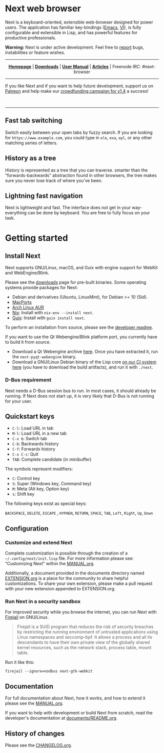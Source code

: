 #+html: <img src="https://next.atlas.engineer/static/image/next_256x256.png" align="right"/>

* Next web browser

Next is a keyboard-oriented, extensible web-browser designed for power
users. The application has familiar key-bindings ([[https://en.wikipedia.org/wiki/Emacs][Emacs]], [[https://en.wikipedia.org/wiki/Vim_(text_editor)][VI]]), is fully
configurable and extensible in Lisp, and has powerful features for
productive professionals.

*Warning:* Next is under active development.  Feel free to [[https://github.com/atlas-engineer/next/issues][report]] bugs,
instabilities or feature wishes.

-----

# sorry for the one-line, github doesn't read #+begin_export html !

#+html: <p align="center"> <a href="http://next.atlas.engineer/"><b>Homepage</b></a> | <a href="https://next.atlas.engineer/download"><b>Downloads</b></a> | <a href="https://next.atlas.engineer/documentation"><b>User Manual</b></a> | <a href="https://next.atlas.engineer/articles"><b>Articles</b></a> | Freenode IRC: #next-browser </p>

-----

If you like Next and if you want to help future development, support us on
[[https://www.patreon.com/next_browser][Patreon]] and help make our [[https://www.indiegogo.com/projects/next-browser-v1-4-0/x/13474269#/][crowdfunding campaign for v1.4]] a success!


#+html: <div align="center"> <a href="https://www.indiegogo.com/projects/next-browser-v1-4-0/x/13474269#/"> <img title="Support our campaign" alt="Support our crowdfunding campaign" style="height: 50px; width: auto;" src="assets/indiegogo-logo-small.png"></a> &nbsp;&nbsp; <a href="https://www.patreon.com/next_browser"> <img title="Donate monthly using Patreon" alt="Donate monthly using Patreon" style="height: 50px; width: auto;" src="assets/patreon-25x.png"></a> &nbsp;&nbsp; </div>

-----

** Fast tab switching
Switch easily between your open tabs by fuzzy search. If you are
looking for ~https://www.example.com~, you could type in ~ele~, ~exa~,
~epl~, or any other matching series of letters.

#+html: <img src="https://next.atlas.engineer/static/image/tab_switch.gif" align="center"/>

** History as a tree
History is represented as a tree that you can traverse. smarter than
the "forwards-backwards" abstraction found in other browsers, the tree
makes sure you never lose track of where you've been.

** Lightning fast navigation
Next is lightweight and fast. The interface does not get in your way-
everything can be done by keyboard. You are free to fully focus on
your task.

#+html: <img src="https://next.atlas.engineer/static/image/fast_navigation.gif" align="center"/>

* Getting started
** Install Next

Next supports GNU/Linux, macOS, and Guix with engine support for
WebKit and WebEngine/Blink.

Please see the [[https://next.atlas.engineer/download][downloads]] page for pre-built binaries. Some operating
systems provide packages for Next:

- Debian and derivatives (Ubuntu, LinuxMint), for Debian >= 10 (Sid).
- [[https://source.atlas.engineer/view/repository/macports-port][MacPorts]]
- [[https://aur.archlinux.org/packages/next-browser-git/][Arch Linux AUR]]
- [[https://nixos.org/nix/][Nix]]: Install with =nix-env --install next=.
- [[https://guix.gnu.org][Guix]]: Install with =guix install next=.

To perform an installation from source, please see the [[https://github.com/atlas-engineer/next/tree/master/documents][developer readme]].

If you want to use the Qt Webengine/Blink platform port, you currently
have to build it from source.

- Download a Qt Webengine archive [[https://next.atlas.engineer/static/release/next-pyqt-webengine.tar.gz][here]]. Once you have extracted it,
  run the =next-pyqt-webengine= binary.
- Download a GNU/Linux Debian binary of the Lisp core [[https://gitlab.com/atlas-engineer/next/pipelines?scope=all&page=1][on our CI system
  here]] (you have to download the build artifacts), and run it with
  =./next=.

*** D-Bus requirement

Next needs a D-Bus session bus to run. In most cases, it should
already be running. If Next does not start up, it is very likely that
D-Bus is not running for your user.

** Quickstart keys

- ~C-l~:     Load URL in tab
- ~M-l~:     Load URL in a new tab
- ~C-x b~:   Switch tab
- ~C-b~:     Backwards history
- ~C-f~:     Forwards history
- ~C-x C-c~: Quit
- ~TAB~: Complete candidate (in minibuffer)

The symbols represent modifiers:

- ~C~: Control key
- ~S~: Super (Windows key, Command key)
- ~M~: Meta (Alt key, Option key)
- ~s~: Shift key

The following keys exist as special keys:

~BACKSPACE~, ~DELETE~, ~ESCAPE~ , ~HYPHEN~, ~RETURN~, ~SPACE~, ~TAB~,
~Left~, ~Right~, ~Up~, ~Down~

** Configuration
*** Customize and extend Next

Complete customization is possible through the creation of a
=~/.config/next/init.lisp= file. For more information please see:
"Customizing Next" within the [[file:documents/MANUAL.org][MANUAL.org]].

Additionally, a document provided in the documents directory named
[[file:documents/EXTENSION.org][EXTENSION.org]] is a place for the community to share helpful
customizations. To share your own extension, please make a pull
request with your new extension appended to EXTENSION.org.

*** Run Next in a security sandbox

For improved security while you browse the internet, you can run Next
with [[https://firejail.wordpress.com/][Firejail]] on GNU/Linux.

#+begin_quote
Firejail is a SUID program that reduces the risk of security breaches
by restricting the running environment of untrusted applications using
Linux namespaces and seccomp-bpf. It allows a process and all its
descendants to have their own private view of the globally shared
kernel resources, such as the network stack, process table, mount
table.
#+end_quote

Run it like this:

: firejail --ignore=nodbus next-gtk-webkit

** Documentation

For full documentation about Next, how it works, and how to extend it
please see the [[file:documents/MANUAL.org][MANUAL.org]].

If you want to help with development or build Next from scratch, read
the developer's documentation at [[https://github.com/atlas-engineer/next/blob/master/documents/README.org][documents/README.org]].

** History of changes
Please see the [[file:documents/CHANGELOG.org][CHANGELOG.org]].
